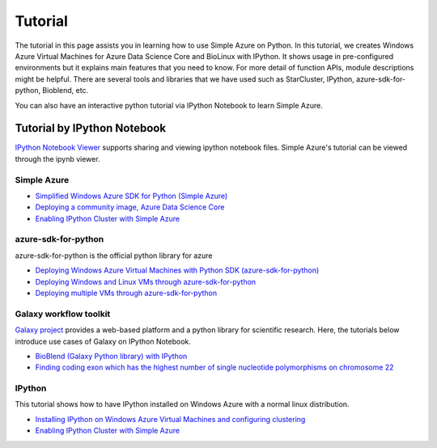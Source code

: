 Tutorial
==========
The tutorial in this page assists you in learning how to use Simple Azure on Python. 
In this tutorial, we creates Windows Azure Virtual Machines for Azure Data Science Core and BioLinux with IPython.
It shows usage in pre-configured environments but it explains main features that you need to know. 
For more detail of function APIs, module descriptions might be helpful. 
There are several tools and libraries that we have used such as StarCluster, IPython, azure-sdk-for-python, Bioblend, etc.

You can also have an interactive python tutorial via IPython Notebook to learn Simple Azure.

Tutorial by IPython Notebook
----------------------------
`IPython Notebook Viewer <http://nbviewer.org>`_ supports sharing and viewing ipython notebook files. Simple Azure's tutorial can be viewed through the ipynb viewer.

Simple Azure
^^^^^^^^^^^^^
* `Simplified Windows Azure SDK for Python (Simple Azure) <http://nbviewer.ipython.org/urls/raw.github.com/lee212/simpleazure/master/ipynb/Tutorial%2520-%2520Simplified%2520Windows%2520Azure%2520SDK%2520for%2520Python.ipynb>`_
* `Deploying a community image, Azure Data Science Core <http://nbviewer.ipython.org/urls/raw.github.com/lee212/simpleazure/master/ipynb/Deploy%2520ADSC%2520by%2520Simple%2520Azure.ipynb>`_
* `Enabling IPython Cluster with Simple Azure <http://nbviewer.ipython.org/urls/raw.github.com/lee212/simpleazure/master/ipynb/Tutorial%2520-%2520Enabling%2520IPython%2520cluster%2520with%2520Simple%2520Azure.ipynb>`_

azure-sdk-for-python
^^^^^^^^^^^^^^^^^^^^^
azure-sdk-for-python is the official python library for azure

* `Deploying Windows Azure Virtual Machines with Python SDK (azure-sdk-for-python) <http://nbviewer.ipython.org/urls/raw.github.com/lee212/simpleazure/master/ipynb/Tutorial%2520-%2520Deploying%2520Windows%2520Azure%2520Virtual%2520Machines%2520with%2520Python%2520SDK.ipynb>`_
* `Deploying Windows and Linux VMs through azure-sdk-for-python <http://nbviewer.ipython.org/urls/raw.github.com/lee212/simpleazure/master/ipynb/Tutorial%2520-%2520Deploying%2520Windows%2520and%2520Linux%2520VMs.ipynb>`_
* `Deploying multiple VMs through azure-sdk-for-python <http://nbviewer.ipython.org/urls/raw.github.com/lee212/simpleazure/master/ipynb/Tutorial%2520-%2520Deploying%2520multiple%2520VMs.ipynb>`_

Galaxy workflow toolkit
^^^^^^^^^^^^^^^^^^^^^^^^
`Galaxy project <galaxyproject.org>`_ provides a web-based platform and a python library for scientific research.
Here, the tutorials below introduce use cases of Galaxy on IPython Notebook.

* `BioBlend (Galaxy Python library) with IPython <http://nbviewer.ipython.org/urls/raw.github.com/lee212/simpleazure/master/ipynb/Tutorial%2520-%2520BioBlend%2520%28Galaxy%2520Python%2520library%29%2520with%2520IPython.ipynb>`_
* `Finding coding exon which has the highest number of single nucleotide polymorphisms on chromosome 22 <http://nbviewer.ipython.org/urls/raw.github.com/lee212/simpleazure/master/ipynb/%28Galaxy%29%2520Example%25201.%2520finding%2520coding%2520exon%2520which%2520has%2520the%2520highest%2520number%2520of%2520single%2520nucleotide%2520polymorphisms%2520on%2520chromosome%252022.ipynb>`_

IPython
^^^^^^^^^
This tutorial shows how to have IPython installed on Windows Azure with a normal linux distribution.

* `Installing IPython on Windows Azure Virtual Machines and configuring clustering <http://nbviewer.ipython.org/urls/raw.github.com/lee212/simpleazure/master/ipynb/Tutorial%2520-%2520Installing%2520IPython%2520on%2520Windows%2520Azure%2520Virtual%2520Machines%2520and%2520configuring%2520clustering.ipynb>`_
* `Enabling IPython Cluster with Simple Azure <http://nbviewer.ipython.org/urls/raw.github.com/lee212/simpleazure/master/ipynb/Tutorial%2520-%2520Enabling%2520IPython%2520cluster%2520with%2520Simple%2520Azure.ipynb>`_
